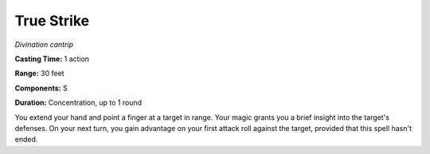 .. _`True Strike`:

True Strike
-----------

*Divination cantrip*

**Casting Time:** 1 action

**Range:** 30 feet

**Components:** S

**Duration:** Concentration, up to 1 round

You extend your hand and point a finger at a target in range. Your magic
grants you a brief insight into the target's defenses. On your next
turn, you gain advantage on your first attack roll against the target,
provided that this spell hasn't ended.

